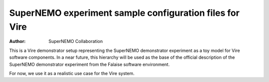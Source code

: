 ==========================================================
 SuperNEMO experiment sample configuration files for Vire
==========================================================

:Author: SuperNEMO Collaboration

This  is   a  Vire  demonstrator  setup   representing  the  SuperNEMO
demonstrator experiment as  a toy model for  Vire software components.
In a  near future,  this hierarchy  will be  used as  the base  of the
official description of the SuperNEMO demonstrator experiment from the
Falaise software environment.

For now, we use it as a realistic use case for the Vire system.
